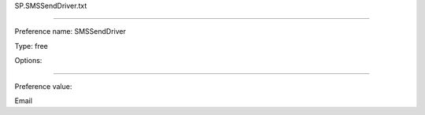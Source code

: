 SP.SMSSendDriver.txt

----------

Preference name: SMSSendDriver

Type: free

Options: 

----------

Preference value: 



Email

























